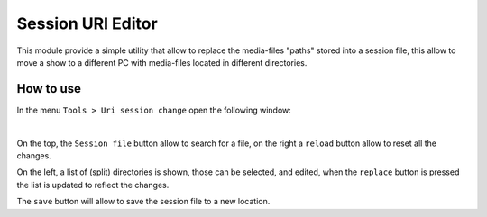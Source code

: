 Session URI Editor
==================

This module provide a simple utility that allow to replace the media-files "paths"
stored into a session file, this allow to move a show to a different PC with media-files
located in different directories.

How to use
----------

In the menu ``Tools > Uri session change`` open the following window:

.. image:: ../media/uri_session_change.png
    :alt: Linux Show Player - URI Session change
    :align: center

|

On the top, the ``Session file`` button allow to search for a file, on the right a
``reload`` button allow to reset all the changes.

On the left, a list of (split) directories is shown, those can be selected, and
edited, when the ``replace`` button is pressed the list is updated to reflect the changes.

The ``save`` button will allow to save the session file to a new location.
